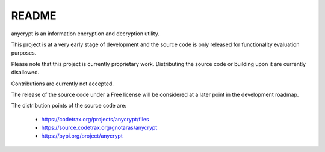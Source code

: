 
======
README
======

anycrypt is an information encryption and decryption utility.

This project is at a very early stage of development and the
source code is only released for functionality evaluation purposes.

Please note that this project is currently proprietary work.
Distributing the source code or building upon it are currently
disallowed.

Contributions are currently not accepted.

The release of the source code under a Free license will be
considered at a later point in the development roadmap.

The distribution points of the source code are:

  * https://codetrax.org/projects/anycrypt/files
  * https://source.codetrax.org/gnotaras/anycrypt
  * https://pypi.org/project/anycrypt

